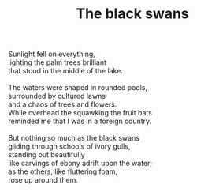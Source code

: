 :PROPERTIES:
:ID:       A249477F-6590-4A0E-A191-6B213D49E7B1
:SLUG:     the-black-swans
:END:
#+filetags: :poetry:
#+title: The black swans

#+BEGIN_VERSE
Sunlight fell on everything,
lighting the palm trees brilliant
that stood in the middle of the lake.

The waters were shaped in rounded pools,
surrounded by cultured lawns
and a chaos of trees and flowers.
While overhead the squawking the fruit bats
reminded me that I was in a foreign country.

But nothing so much as the black swans
gliding through schools of ivory gulls,
standing out beautifully
like carvings of ebony adrift upon the water;
as the others, like fluttering foam,
rose up around them.
#+END_VERSE
